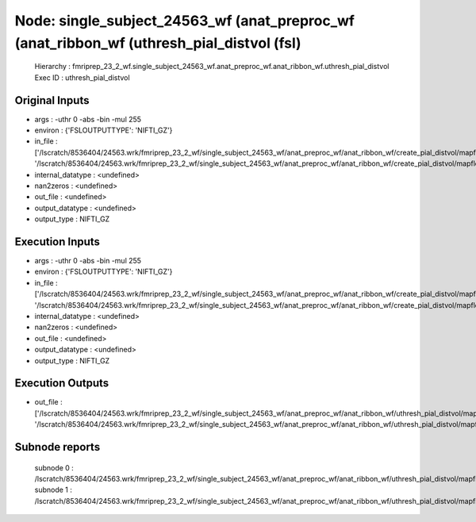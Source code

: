 Node: single_subject_24563_wf (anat_preproc_wf (anat_ribbon_wf (uthresh_pial_distvol (fsl)
==========================================================================================


 Hierarchy : fmriprep_23_2_wf.single_subject_24563_wf.anat_preproc_wf.anat_ribbon_wf.uthresh_pial_distvol
 Exec ID : uthresh_pial_distvol


Original Inputs
---------------


* args : -uthr 0 -abs -bin -mul 255
* environ : {'FSLOUTPUTTYPE': 'NIFTI_GZ'}
* in_file : ['/lscratch/8536404/24563.wrk/fmriprep_23_2_wf/single_subject_24563_wf/anat_preproc_wf/anat_ribbon_wf/create_pial_distvol/mapflow/_create_pial_distvol0/lh.pial_converted_distvol.nii.gz', '/lscratch/8536404/24563.wrk/fmriprep_23_2_wf/single_subject_24563_wf/anat_preproc_wf/anat_ribbon_wf/create_pial_distvol/mapflow/_create_pial_distvol1/rh.pial_converted_distvol.nii.gz']
* internal_datatype : <undefined>
* nan2zeros : <undefined>
* out_file : <undefined>
* output_datatype : <undefined>
* output_type : NIFTI_GZ


Execution Inputs
----------------


* args : -uthr 0 -abs -bin -mul 255
* environ : {'FSLOUTPUTTYPE': 'NIFTI_GZ'}
* in_file : ['/lscratch/8536404/24563.wrk/fmriprep_23_2_wf/single_subject_24563_wf/anat_preproc_wf/anat_ribbon_wf/create_pial_distvol/mapflow/_create_pial_distvol0/lh.pial_converted_distvol.nii.gz', '/lscratch/8536404/24563.wrk/fmriprep_23_2_wf/single_subject_24563_wf/anat_preproc_wf/anat_ribbon_wf/create_pial_distvol/mapflow/_create_pial_distvol1/rh.pial_converted_distvol.nii.gz']
* internal_datatype : <undefined>
* nan2zeros : <undefined>
* out_file : <undefined>
* output_datatype : <undefined>
* output_type : NIFTI_GZ


Execution Outputs
-----------------


* out_file : ['/lscratch/8536404/24563.wrk/fmriprep_23_2_wf/single_subject_24563_wf/anat_preproc_wf/anat_ribbon_wf/uthresh_pial_distvol/mapflow/_uthresh_pial_distvol0/lh.pial_converted_distvol_maths.nii.gz', '/lscratch/8536404/24563.wrk/fmriprep_23_2_wf/single_subject_24563_wf/anat_preproc_wf/anat_ribbon_wf/uthresh_pial_distvol/mapflow/_uthresh_pial_distvol1/rh.pial_converted_distvol_maths.nii.gz']


Subnode reports
---------------


 subnode 0 : /lscratch/8536404/24563.wrk/fmriprep_23_2_wf/single_subject_24563_wf/anat_preproc_wf/anat_ribbon_wf/uthresh_pial_distvol/mapflow/_uthresh_pial_distvol0/_report/report.rst
 subnode 1 : /lscratch/8536404/24563.wrk/fmriprep_23_2_wf/single_subject_24563_wf/anat_preproc_wf/anat_ribbon_wf/uthresh_pial_distvol/mapflow/_uthresh_pial_distvol1/_report/report.rst

